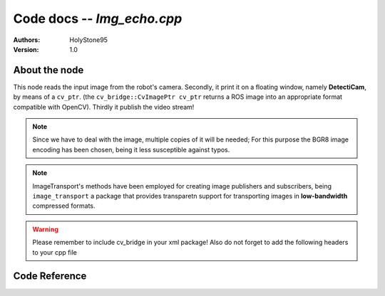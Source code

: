 Code docs -- *Img_echo.cpp*
============================

:Authors:
    HolyStone95
:Version:
    1.0

About the node 
---------------

This node reads the input image from the robot's camera. Secondly, it print it on a floating window, 
namely **DetectiCam**, by means of a ``cv_ptr``. (the ``cv_bridge::CvImagePtr cv_ptr`` returns a ROS image into an appropriate
format compatible with OpenCV). Thirdly it publish the video stream!

.. note::
    Since we have to deal with the image, multiple copies of it will be needed; 
    For this purpose the BGR8 image encoding has been chosen, being it less susceptible against typos. 
    
.. note::
    ImageTransport's methods have been employed for creating image publishers and subscribers,
    being ``image_transport`` a package that provides transparetn support for transporting images in **low-bandwidth** compressed 
    formats. 
    
.. warning::
    Please remember to include cv_bridge in your xml package! Also do not forget to add the following headers to your cpp file



Code Reference
---------------

.. doxygenfile:: img_echo.cpp
    :project: ExperimentalRoboticsAssignment3

